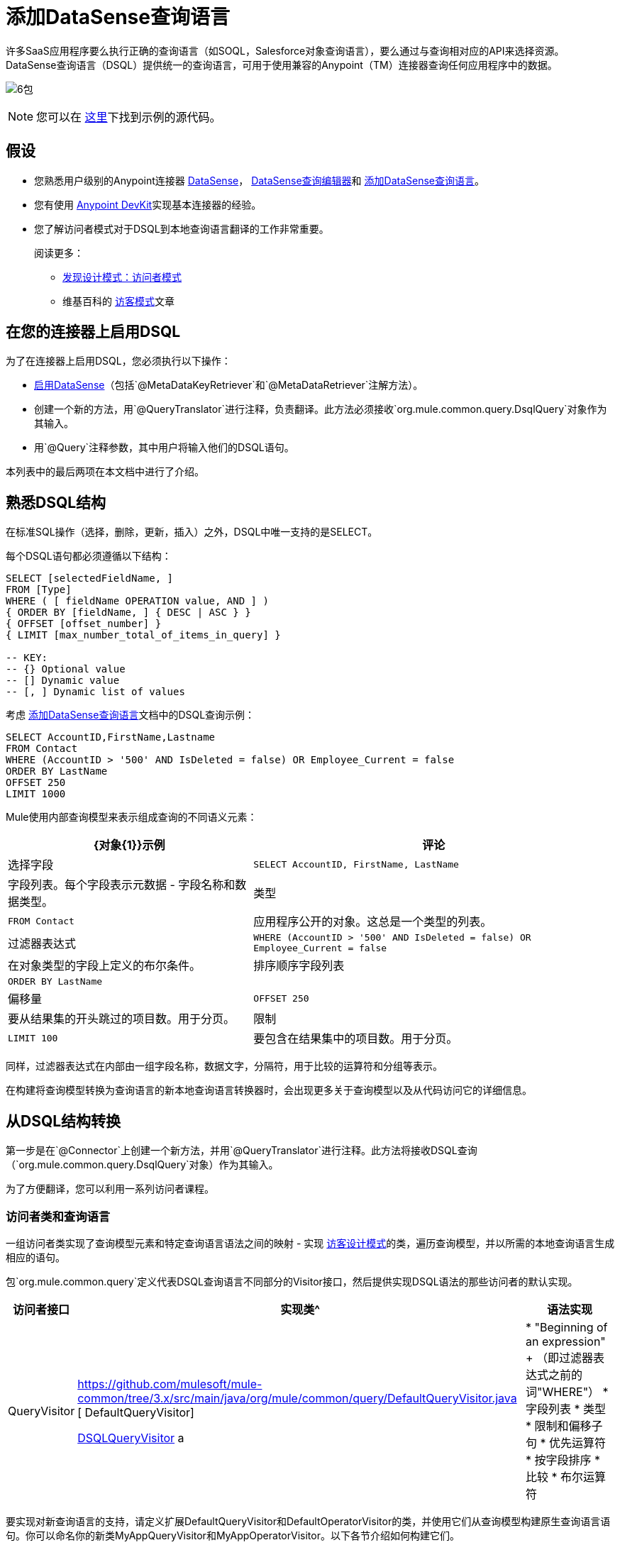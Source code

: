 = 添加DataSense查询语言

许多SaaS应用程序要么执行正确的查询语言（如SOQL，Salesforce对象查询语言），要么通过与查询相对应的API来选择资源。 DataSense查询语言（DSQL）提供统一的查询语言，可用于使用兼容的Anypoint（TM）连接器查询任何应用程序中的数据。

image:6-package.png[6包]

[NOTE]
您可以在 link:https://github.com/mulesoft/example-connector/tree/basic-dsql[这里]下找到示例的源代码。

== 假设

* 您熟悉用户级别的Anypoint连接器 link:/mule-user-guide/v/3.5/datasense[DataSense]， link:/mule-user-guide/v/3.5/datasense-query-editor[DataSense查询编辑器]和 link:/anypoint-connector-devkit/v/3.5/adding-datasense-query-language[添加DataSense查询语言]。

* 您有使用 link:/anypoint-connector-devkit/v/3.5[Anypoint DevKit]实现基本连接器的经验。

* 您了解访问者模式对于DSQL到本地查询语言翻译的工作非常重要。
+
阅读更多：

**  http://java.dzone.com/articles/design-patterns-visitor[发现设计模式：访问者模式]
** 维基百科的 http://en.wikipedia.org/wiki/Visitor_pattern[访客模式]文章

== 在您的连接器上启用DSQL

为了在连接器上启用DSQL，您必须执行以下操作：

*  link:/anypoint-connector-devkit/v/3.5/adding-datasense[启用DataSense]（包括`@MetaDataKeyRetriever`和`@MetaDataRetriever`注解方法）。

* 创建一个新的方法，用`@QueryTranslator`进行注释，负责翻译。此方法必须接收`org.mule.common.query.DsqlQuery`对象作为其输入。

* 用`@Query`注释参数，其中用户将输入他们的DSQL语句。

本列表中的最后两项在本文档中进行了介绍。

== 熟悉DSQL结构

在标准SQL操作（选择，删除，更新，插入）之外，DSQL中唯一支持的是SELECT。

每个DSQL语句都必须遵循以下结构：

[source, code, linenums]
----
SELECT [selectedFieldName, ]
FROM [Type]
WHERE ( [ fieldName OPERATION value, AND ] )
{ ORDER BY [fieldName, ] { DESC | ASC } }
{ OFFSET [offset_number] }
{ LIMIT [max_number_total_of_items_in_query] }
 
-- KEY:
-- {} Optional value
-- [] Dynamic value
-- [, ] Dynamic list of values
----

考虑 link:/anypoint-connector-devkit/v/3.5/adding-datasense-query-language[添加DataSense查询语言]文档中的DSQL查询示例：

[source, code, linenums]
----
SELECT AccountID,FirstName,Lastname
FROM Contact
WHERE (AccountID > '500' AND IsDeleted = false) OR Employee_Current = false
ORDER BY LastName
OFFSET 250
LIMIT 1000
----

Mule使用内部查询模型来表示组成查询的不同语义元素：

[%header%autowidth.spread]
|===
| {对象{1}}示例 |评论
|选择字段 | `SELECT AccountID, FirstName, LastName`  |字段列表。每个字段表示元数据 - 字段名称和数据类型。
|类型 | `FROM Contact`  |应用程序公开的对象。这总是一个类型的列表。
|过滤器表达式 | `WHERE (AccountID > '500' AND IsDeleted = false) OR Employee_Current = false`  |在对象类型的字段上定义的布尔条件。
|排序顺序字段列表 | `ORDER BY LastName`  |
|偏移量 | `OFFSET 250`  |要从结果集的开头跳过的项目数。用于分页。
|限制 | `LIMIT 100`  |要包含在结果集中的项目数。用于分页。
|===

同样，过滤器表达式在内部由一组字段名称，数据文字，分隔符，用于比较的运算符和分组等表示。

在构建将查询模型转换为查询语言的新本地查询语言转换器时，会出现更多关于查询模型以及从代码访问它的详细信息。

== 从DSQL结构转换

第一步是在`@Connector`上创建一个新方法，并用`@QueryTranslator`进行注释。此方法将接收DSQL查询（`org.mule.common.query.DsqlQuery`对象）作为其输入。

为了方便翻译，您可以利用一系列访问者课程。

=== 访问者类和查询语言

一组访问者类实现了查询模型元素和特定查询语言语法之间的映射 - 实现 http://java.dzone.com/articles/design-patterns-visitor[访客设计模式]的类，遍历查询模型，并以所需的本地查询语言生成相应的语句。

包`org.mule.common.query`定义代表DSQL查询语言不同部分的Visitor接口，然后提供实现DSQL语法的那些访问者的默认实现。

[%header%autowidth.spread]
|===
|访问者接口 |实现类^ |语法实现
| QueryVisitor | https://github.com/mulesoft/mule-common/tree/3.x/src/main/java/org/mule/common/query/DefaultQueryVisitor.java [ DefaultQueryVisitor]

https://github.com/mulesoft/mule-common/blob/c66595981f02fbed7b357d93010c84a0cacf704e/src/main/java/org/mule/common/query/DsqlQueryVisitor.java[DSQLQueryVisitor] a |

*  "Beginning of an expression"
+
（即过滤器表达式之前的词"WHERE"）
* 字段列表
* 类型
* 限制和偏移子句
* 优先运算符
* 按字段排序
* 比较
* 布尔运算符
| OperatorVisitor a | https://github.com/mulesoft/mule-common/blob/c66595981f02fbed7b357d93010c84a0cacf704e/src/main/java/org/mule/common/query/DefaultOperatorVisitor.java [DefaultOperatorVisitor] a2}}
* 具体的比较运算符
+
（等于，不等于，大于/小于/ LIKE等）
|===

要实现对新查询语言的支持，请定义扩展DefaultQueryVisitor和DefaultOperatorVisitor的类，并使用它们从查询模型构建原生查询语言语句。你可以命名你的新类MyAppQueryVisitor和MyAppOperatorVisitor。以下各节介绍如何构建它们。

=== 实施您的操作访问者类

创建一个新的操作员访问器类可以让您为原生查询语言定义比较操作符语法（包括LIKE）。

在扩展 link:https://github.com/mulesoft/mule-common/blob/c66595981f02fbed7b357d93010c84a0cacf704e/src/main/java/org/mule/common/query/DefaultOperatorVisitor.java[DefaultOperatorVisitor]的连接器中定义一个新类，该类实现所有DSQL比较运算符

[%header%autowidth.spread]
|===
^ |类DefaultOperatorVistor
一个|
[source, java, linenums]
----
public class DefaultOperatorVisitor implements OperatorVisitor {
    public static final String LIKE = " like ";
    public static final String GREATER_OR_EQUALS = " >= ";
    public static final String NOT_EQUALS = " <> ";
    public static final String EQUALS = " = ";
    public static final String LESS_OR_EQUALS = " <= ";
    public static final String GREATER = " > ";
    public static final String LESS = " < ";
    @Override public String lessOperator() {
        return LESS;
    }
    @Override public String greaterOperator() {
        return GREATER;
    }
    @Override public String lessOrEqualsOperator() {
        return LESS_OR_EQUALS;
    }
    @Override public String equalsOperator() {
        return EQUALS;
    }
    @Override public String notEqualsOperator() {
        return NOT_EQUALS;
    }
    @Override public String greaterOrEqualsOperator() {
        return GREATER_OR_EQUALS;
    }
    @Override public String likeOperator() {
        return LIKE;
    }
}
----
|===

大多数语言大多会使用类似的操作符要使用您自己的语言实现操作，最短路径是创建一个扩展`DefaultOperatorVisitor`的新类，然后覆盖返回语言与DSQL不同的那些操作符的方法。

例如，在Salesforce.com连接器中，类`SfdcOperatorVisitor`覆盖`notEqualsOperator()`：

[source, java, linenums]
----
import org.mule.common.query.DefaultOperatorVisitor;
 
 
public class SfdcOperatorVisitor extends DefaultOperatorVisitor {
 @Override public java.lang.String notEqualsOperator() {
        return " != ";
    }
}
----

因为其他操作符是相同的SOQL和DSQL，所以不需要其他更改。

=== 实现您的查询访问者类

创建一个新的查询访问者类可以让你定义查询语法，用你的本地查询语言表达核心查询模型结构。

为此，请在扩展 link:https://github.com/mulesoft/mule-common/tree/3.x/src/main/java/org/mule/common/query/DefaultQueryVisitor.java[DefaultQueryVisitor]类的连接器项目中创建一个新类。

假设您的服务使用以下语法：

[source, code, linenums]
----
S [selectedFieldName, ]
F [Type]
W ( [ fieldName OPERATION value, & ] )
----

下面是访问者将DSQL转换为上面显示的语法的示例：

[source, java, linenums]
----
public class SimpleSyntaxVisitor extends DefaultQueryVisitor {
 
    private StringBuilder stringBuilder;
 
    public SimpleSyntaxVisitor()
    {
        stringBuilder = new StringBuilder();
    }
 
    @Override
    public void visitFields(java.util.List<org.mule.common.query.Field> fields) {
        StringBuilder select = new StringBuilder();
        select.append("S ");
        Iterator<Field> fieldIterable = fields.iterator();
        while (fieldIterable.hasNext())
        {
            String fieldName = addQuotesIfNeeded(fieldIterable.next().getName());
            select.append(fieldName);
            if (fieldIterable.hasNext())
            {
                select.append(",");
            }
        }
 
        stringBuilder.insert(0, select);
    }
 
    @Override
    public void visitTypes(List<Type> types)
    {
        stringBuilder.append(" F ");
        Iterator<Type> typeIterator = types.iterator();
        while (typeIterator.hasNext())
        {
            String typeName = addQuotesIfNeeded(typeIterator.next().getName());
            stringBuilder.append(typeName);
            if (typeIterator.hasNext())
            {
                stringBuilder.append(",");
            }
        }
    }
     
    //(...)
     
 
    @Override
    public void visitBeginExpression()
    {
        stringBuilder.append(" W ");
    }
 
 
    public String toSimpleQuery()
    {
        return stringBuilder.toString();
    }
}
----

[TIP]
对于包含此功能的完整连接器，请查看 link:https://github.com/mulesoft/example-connector/tree/basic-dsql[GitHub回购]。

=== 将您的查询访问者添加到您的@QueryTranslator方法中

在您的`@Connector`类中，实现一个用`@QueryTranslator`注释的方法来实例访问者类并调用返回查询的方法。

[source, java, linenums]
----
@QueryTranslator
public String toNativeQuery(DsqlQuery query){
    SimpleSyntaxVisitor visitor = new SimpleSyntaxVisitor();
    query.accept(visitor);
    return visitor.dsqlQuery();
}
----

=== 连接器的用户将如何看到DSQL

在建立连接器并将其安装在Studio中之后，它将可用于Mule项目中。将其添加到流中，然后打开其属性编辑器：

image:qb2.png[QB2]

您可以为查询选择一种语言，在这种情况下，您可以选择服务的本机查询语言或DSQL。选择DSQL后，您可以使用*Query Builder tool*通过在现有字段中进行简单选择来自动生成查询。

image:query+builder.png[查询+建设者]

您在此处构建的查询将填充到连接器的"Query Text"字段中。您也可以再次自由编辑该字段中的文本。

在DSQL中创建查询后，可以将查询语言更改为服务的本机查询语言，以验证翻译是否正确执行：

image:qb3.png[QB3]

感谢DataSense，如果在连接器之后包含DataMapper元素，则DataMapper将解释您的查询并仅显示由它返回的字段：

image:dm.png[DM]

在这种情况下，DataMapper知道它将处理仅包含`firstName`字段的作者列表。

== 另请参阅

*  *NEXT*：为您的查询操作添加对 link:/anypoint-connector-devkit/v/3.5/adding-query-pagination-support[分页]的支持。

* 了解如何将 link:/anypoint-connector-devkit/v/3.5/developing-devkit-connector-tests[测试]添加到您的连接器。

* 生成 link:/anypoint-connector-devkit/v/3.5/creating-reference-documentation[参考文档]。
